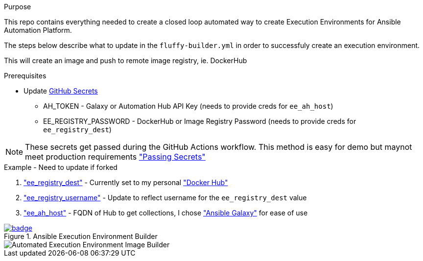 .Purpose
This repo contains everything needed to create a closed loop automated way to create Execution Environments for Ansible Automation Platform.

The steps below describe what to update in the `fluffy-builder.yml` in order to successfuly create an execution environment.

This will create an image and push to remote image registry, ie. DockerHub

.Prerequisites
* Update https://github.com/r3dact3d/fluffy-ee/settings/secrets/actions[GitHub Secrets]
** AH_TOKEN - Galaxy or Automation Hub API Key (needs to provide creds for `ee_ah_host`)
** EE_REGISTRY_PASSWORD - DockerHub or Image Registry Password (needs to provide creds for `ee_registry_dest`)

NOTE: These secrets get passed during the GitHub Actions workflow.
  This method is easy for demo but maynot meet production requirements link:https://github.com/r3dact3d/fluffy-ee/blob/main/.github/workflows/build-ee.yml#L29["Passing Secrets"]

.Example - Need to update if forked
. link:https://github.com/r3dact3d/fluffy-ee/blob/main/fluffy-builder.yml#L9["ee_registry_dest"] - Currently set to my personal link:https://hub.docker.com/repositories/r3dact3d["Docker Hub"]
. link:https://github.com/r3dact3d/fluffy-ee/blob/main/fluffy-builder.yml#L10["ee_registry_username"] - Update to reflect username for the `ee_registry_dest` value
. link:https://github.com/r3dact3d/fluffy-ee/blob/main/fluffy-builder.yml#L12["ee_ah_host"] - FQDN of Hub to get collections, I chose link:galaxy.ansible.com["Ansible Galaxy"] for ease of use

.Ansible Execution Environment Builder

image::https://github.com/r3dact3d/fluffy-ee/actions/workflows/build-ee.yml/badge.svg[link="https://github.com/r3dact3d/fluffy-ee/actions/workflows/build-ee.yml"]

image::docs/AutomatedAnsibleEEBuilder.png[Automated Execution Environment Image Builder]
